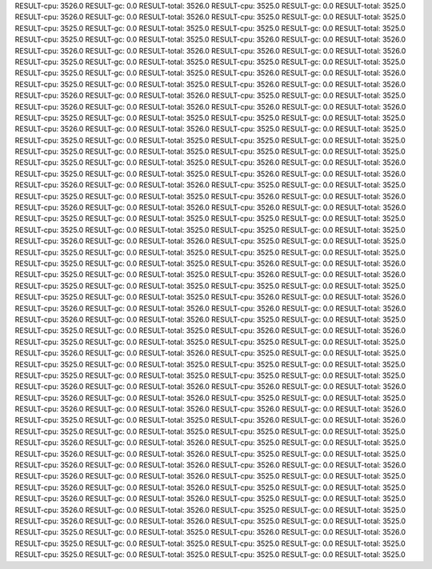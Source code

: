 RESULT-cpu: 3526.0
RESULT-gc: 0.0
RESULT-total: 3526.0
RESULT-cpu: 3525.0
RESULT-gc: 0.0
RESULT-total: 3525.0
RESULT-cpu: 3526.0
RESULT-gc: 0.0
RESULT-total: 3526.0
RESULT-cpu: 3525.0
RESULT-gc: 0.0
RESULT-total: 3525.0
RESULT-cpu: 3525.0
RESULT-gc: 0.0
RESULT-total: 3525.0
RESULT-cpu: 3525.0
RESULT-gc: 0.0
RESULT-total: 3525.0
RESULT-cpu: 3525.0
RESULT-gc: 0.0
RESULT-total: 3525.0
RESULT-cpu: 3526.0
RESULT-gc: 0.0
RESULT-total: 3526.0
RESULT-cpu: 3526.0
RESULT-gc: 0.0
RESULT-total: 3526.0
RESULT-cpu: 3526.0
RESULT-gc: 0.0
RESULT-total: 3526.0
RESULT-cpu: 3525.0
RESULT-gc: 0.0
RESULT-total: 3525.0
RESULT-cpu: 3525.0
RESULT-gc: 0.0
RESULT-total: 3525.0
RESULT-cpu: 3525.0
RESULT-gc: 0.0
RESULT-total: 3525.0
RESULT-cpu: 3526.0
RESULT-gc: 0.0
RESULT-total: 3526.0
RESULT-cpu: 3525.0
RESULT-gc: 0.0
RESULT-total: 3525.0
RESULT-cpu: 3526.0
RESULT-gc: 0.0
RESULT-total: 3526.0
RESULT-cpu: 3526.0
RESULT-gc: 0.0
RESULT-total: 3526.0
RESULT-cpu: 3525.0
RESULT-gc: 0.0
RESULT-total: 3525.0
RESULT-cpu: 3526.0
RESULT-gc: 0.0
RESULT-total: 3526.0
RESULT-cpu: 3526.0
RESULT-gc: 0.0
RESULT-total: 3526.0
RESULT-cpu: 3525.0
RESULT-gc: 0.0
RESULT-total: 3525.0
RESULT-cpu: 3525.0
RESULT-gc: 0.0
RESULT-total: 3525.0
RESULT-cpu: 3526.0
RESULT-gc: 0.0
RESULT-total: 3526.0
RESULT-cpu: 3525.0
RESULT-gc: 0.0
RESULT-total: 3525.0
RESULT-cpu: 3525.0
RESULT-gc: 0.0
RESULT-total: 3525.0
RESULT-cpu: 3525.0
RESULT-gc: 0.0
RESULT-total: 3525.0
RESULT-cpu: 3525.0
RESULT-gc: 0.0
RESULT-total: 3525.0
RESULT-cpu: 3525.0
RESULT-gc: 0.0
RESULT-total: 3525.0
RESULT-cpu: 3525.0
RESULT-gc: 0.0
RESULT-total: 3525.0
RESULT-cpu: 3526.0
RESULT-gc: 0.0
RESULT-total: 3526.0
RESULT-cpu: 3525.0
RESULT-gc: 0.0
RESULT-total: 3525.0
RESULT-cpu: 3526.0
RESULT-gc: 0.0
RESULT-total: 3526.0
RESULT-cpu: 3526.0
RESULT-gc: 0.0
RESULT-total: 3526.0
RESULT-cpu: 3525.0
RESULT-gc: 0.0
RESULT-total: 3525.0
RESULT-cpu: 3525.0
RESULT-gc: 0.0
RESULT-total: 3525.0
RESULT-cpu: 3526.0
RESULT-gc: 0.0
RESULT-total: 3526.0
RESULT-cpu: 3526.0
RESULT-gc: 0.0
RESULT-total: 3526.0
RESULT-cpu: 3526.0
RESULT-gc: 0.0
RESULT-total: 3526.0
RESULT-cpu: 3525.0
RESULT-gc: 0.0
RESULT-total: 3525.0
RESULT-cpu: 3525.0
RESULT-gc: 0.0
RESULT-total: 3525.0
RESULT-cpu: 3525.0
RESULT-gc: 0.0
RESULT-total: 3525.0
RESULT-cpu: 3525.0
RESULT-gc: 0.0
RESULT-total: 3525.0
RESULT-cpu: 3526.0
RESULT-gc: 0.0
RESULT-total: 3526.0
RESULT-cpu: 3525.0
RESULT-gc: 0.0
RESULT-total: 3525.0
RESULT-cpu: 3525.0
RESULT-gc: 0.0
RESULT-total: 3525.0
RESULT-cpu: 3525.0
RESULT-gc: 0.0
RESULT-total: 3525.0
RESULT-cpu: 3525.0
RESULT-gc: 0.0
RESULT-total: 3525.0
RESULT-cpu: 3526.0
RESULT-gc: 0.0
RESULT-total: 3526.0
RESULT-cpu: 3525.0
RESULT-gc: 0.0
RESULT-total: 3525.0
RESULT-cpu: 3526.0
RESULT-gc: 0.0
RESULT-total: 3526.0
RESULT-cpu: 3525.0
RESULT-gc: 0.0
RESULT-total: 3525.0
RESULT-cpu: 3525.0
RESULT-gc: 0.0
RESULT-total: 3525.0
RESULT-cpu: 3525.0
RESULT-gc: 0.0
RESULT-total: 3525.0
RESULT-cpu: 3526.0
RESULT-gc: 0.0
RESULT-total: 3526.0
RESULT-cpu: 3526.0
RESULT-gc: 0.0
RESULT-total: 3526.0
RESULT-cpu: 3526.0
RESULT-gc: 0.0
RESULT-total: 3526.0
RESULT-cpu: 3526.0
RESULT-gc: 0.0
RESULT-total: 3526.0
RESULT-cpu: 3525.0
RESULT-gc: 0.0
RESULT-total: 3525.0
RESULT-cpu: 3525.0
RESULT-gc: 0.0
RESULT-total: 3525.0
RESULT-cpu: 3526.0
RESULT-gc: 0.0
RESULT-total: 3526.0
RESULT-cpu: 3525.0
RESULT-gc: 0.0
RESULT-total: 3525.0
RESULT-cpu: 3525.0
RESULT-gc: 0.0
RESULT-total: 3525.0
RESULT-cpu: 3526.0
RESULT-gc: 0.0
RESULT-total: 3526.0
RESULT-cpu: 3525.0
RESULT-gc: 0.0
RESULT-total: 3525.0
RESULT-cpu: 3525.0
RESULT-gc: 0.0
RESULT-total: 3525.0
RESULT-cpu: 3525.0
RESULT-gc: 0.0
RESULT-total: 3525.0
RESULT-cpu: 3525.0
RESULT-gc: 0.0
RESULT-total: 3525.0
RESULT-cpu: 3525.0
RESULT-gc: 0.0
RESULT-total: 3525.0
RESULT-cpu: 3526.0
RESULT-gc: 0.0
RESULT-total: 3526.0
RESULT-cpu: 3526.0
RESULT-gc: 0.0
RESULT-total: 3526.0
RESULT-cpu: 3526.0
RESULT-gc: 0.0
RESULT-total: 3526.0
RESULT-cpu: 3525.0
RESULT-gc: 0.0
RESULT-total: 3525.0
RESULT-cpu: 3526.0
RESULT-gc: 0.0
RESULT-total: 3526.0
RESULT-cpu: 3526.0
RESULT-gc: 0.0
RESULT-total: 3526.0
RESULT-cpu: 3525.0
RESULT-gc: 0.0
RESULT-total: 3525.0
RESULT-cpu: 3526.0
RESULT-gc: 0.0
RESULT-total: 3526.0
RESULT-cpu: 3525.0
RESULT-gc: 0.0
RESULT-total: 3525.0
RESULT-cpu: 3525.0
RESULT-gc: 0.0
RESULT-total: 3525.0
RESULT-cpu: 3526.0
RESULT-gc: 0.0
RESULT-total: 3526.0
RESULT-cpu: 3525.0
RESULT-gc: 0.0
RESULT-total: 3525.0
RESULT-cpu: 3526.0
RESULT-gc: 0.0
RESULT-total: 3526.0
RESULT-cpu: 3525.0
RESULT-gc: 0.0
RESULT-total: 3525.0
RESULT-cpu: 3526.0
RESULT-gc: 0.0
RESULT-total: 3526.0
RESULT-cpu: 3526.0
RESULT-gc: 0.0
RESULT-total: 3526.0
RESULT-cpu: 3526.0
RESULT-gc: 0.0
RESULT-total: 3526.0
RESULT-cpu: 3525.0
RESULT-gc: 0.0
RESULT-total: 3525.0
RESULT-cpu: 3526.0
RESULT-gc: 0.0
RESULT-total: 3526.0
RESULT-cpu: 3525.0
RESULT-gc: 0.0
RESULT-total: 3525.0
RESULT-cpu: 3526.0
RESULT-gc: 0.0
RESULT-total: 3526.0
RESULT-cpu: 3525.0
RESULT-gc: 0.0
RESULT-total: 3525.0
RESULT-cpu: 3526.0
RESULT-gc: 0.0
RESULT-total: 3526.0
RESULT-cpu: 3525.0
RESULT-gc: 0.0
RESULT-total: 3525.0
RESULT-cpu: 3526.0
RESULT-gc: 0.0
RESULT-total: 3526.0
RESULT-cpu: 3525.0
RESULT-gc: 0.0
RESULT-total: 3525.0
RESULT-cpu: 3525.0
RESULT-gc: 0.0
RESULT-total: 3525.0
RESULT-cpu: 3526.0
RESULT-gc: 0.0
RESULT-total: 3526.0
RESULT-cpu: 3525.0
RESULT-gc: 0.0
RESULT-total: 3525.0
RESULT-cpu: 3525.0
RESULT-gc: 0.0
RESULT-total: 3525.0
RESULT-cpu: 3525.0
RESULT-gc: 0.0
RESULT-total: 3525.0
RESULT-cpu: 3525.0
RESULT-gc: 0.0
RESULT-total: 3525.0
